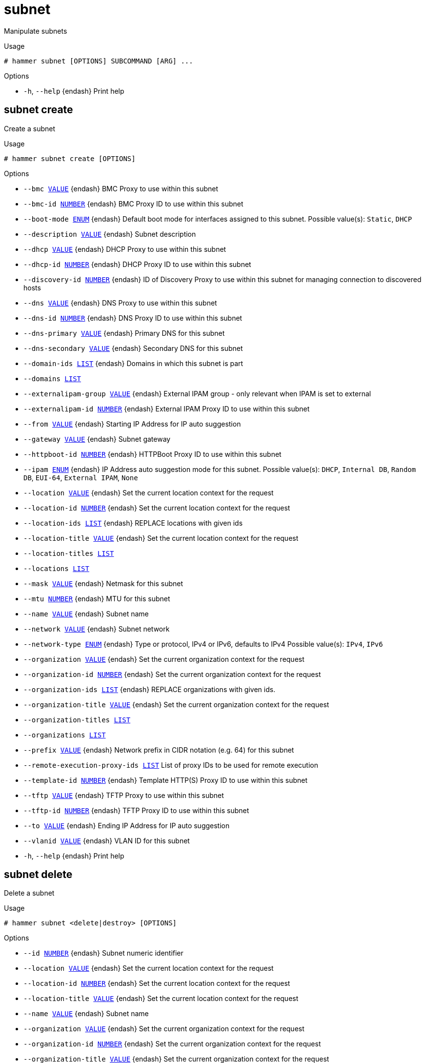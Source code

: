 [id="hammer-subnet"]
= subnet

Manipulate subnets

.Usage
----
# hammer subnet [OPTIONS] SUBCOMMAND [ARG] ...
----



.Options
* `-h`, `--help` {endash} Print help



[id="hammer-subnet-create"]
== subnet create

Create a subnet

.Usage
----
# hammer subnet create [OPTIONS]
----

.Options
* `--bmc xref:hammer-option-details-value[VALUE]` {endash} BMC Proxy to use within this subnet
* `--bmc-id xref:hammer-option-details-number[NUMBER]` {endash} BMC Proxy ID to use within this subnet
* `--boot-mode xref:hammer-option-details-enum[ENUM]` {endash} Default boot mode for interfaces assigned to this subnet.
Possible value(s): `Static`, `DHCP`
* `--description xref:hammer-option-details-value[VALUE]` {endash} Subnet description
* `--dhcp xref:hammer-option-details-value[VALUE]` {endash} DHCP Proxy to use within this subnet
* `--dhcp-id xref:hammer-option-details-number[NUMBER]` {endash} DHCP Proxy ID to use within this subnet
* `--discovery-id xref:hammer-option-details-number[NUMBER]` {endash} ID of Discovery Proxy to use within this subnet for managing connection to
discovered hosts
* `--dns xref:hammer-option-details-value[VALUE]` {endash} DNS Proxy to use within this subnet
* `--dns-id xref:hammer-option-details-number[NUMBER]` {endash} DNS Proxy ID to use within this subnet
* `--dns-primary xref:hammer-option-details-value[VALUE]` {endash} Primary DNS for this subnet
* `--dns-secondary xref:hammer-option-details-value[VALUE]` {endash} Secondary DNS for this subnet
* `--domain-ids xref:hammer-option-details-list[LIST]` {endash} Domains in which this subnet is part
* `--domains xref:hammer-option-details-list[LIST]`
* `--externalipam-group xref:hammer-option-details-value[VALUE]` {endash} External IPAM group - only relevant when IPAM is set to external
* `--externalipam-id xref:hammer-option-details-number[NUMBER]` {endash} External IPAM Proxy ID to use within this subnet
* `--from xref:hammer-option-details-value[VALUE]` {endash} Starting IP Address for IP auto suggestion
* `--gateway xref:hammer-option-details-value[VALUE]` {endash} Subnet gateway
* `--httpboot-id xref:hammer-option-details-number[NUMBER]` {endash} HTTPBoot Proxy ID to use within this subnet
* `--ipam xref:hammer-option-details-enum[ENUM]` {endash} IP Address auto suggestion mode for this subnet.
Possible value(s): `DHCP`, `Internal DB`, `Random DB`, `EUI-64`, `External
IPAM`, `None`
* `--location xref:hammer-option-details-value[VALUE]` {endash} Set the current location context for the request
* `--location-id xref:hammer-option-details-number[NUMBER]` {endash} Set the current location context for the request
* `--location-ids xref:hammer-option-details-list[LIST]` {endash} REPLACE locations with given ids
* `--location-title xref:hammer-option-details-value[VALUE]` {endash} Set the current location context for the request
* `--location-titles xref:hammer-option-details-list[LIST]`
* `--locations xref:hammer-option-details-list[LIST]`
* `--mask xref:hammer-option-details-value[VALUE]` {endash} Netmask for this subnet
* `--mtu xref:hammer-option-details-number[NUMBER]` {endash} MTU for this subnet
* `--name xref:hammer-option-details-value[VALUE]` {endash} Subnet name
* `--network xref:hammer-option-details-value[VALUE]` {endash} Subnet network
* `--network-type xref:hammer-option-details-enum[ENUM]` {endash} Type or protocol, IPv4 or IPv6, defaults to IPv4
Possible value(s): `IPv4`, `IPv6`
* `--organization xref:hammer-option-details-value[VALUE]` {endash} Set the current organization context for the request
* `--organization-id xref:hammer-option-details-number[NUMBER]` {endash} Set the current organization context for the request
* `--organization-ids xref:hammer-option-details-list[LIST]` {endash} REPLACE organizations with given ids.
* `--organization-title xref:hammer-option-details-value[VALUE]` {endash} Set the current organization context for the request
* `--organization-titles xref:hammer-option-details-list[LIST]`
* `--organizations xref:hammer-option-details-list[LIST]`
* `--prefix xref:hammer-option-details-value[VALUE]` {endash} Network prefix in CIDR notation (e.g. 64) for this subnet
* `--remote-execution-proxy-ids xref:hammer-option-details-list[LIST]` List of proxy IDs to be used for remote execution
* `--template-id xref:hammer-option-details-number[NUMBER]` {endash} Template HTTP(S) Proxy ID to use within this subnet
* `--tftp xref:hammer-option-details-value[VALUE]` {endash} TFTP Proxy to use within this subnet
* `--tftp-id xref:hammer-option-details-number[NUMBER]` {endash} TFTP Proxy ID to use within this subnet
* `--to xref:hammer-option-details-value[VALUE]` {endash} Ending IP Address for IP auto suggestion
* `--vlanid xref:hammer-option-details-value[VALUE]` {endash} VLAN ID for this subnet
* `-h`, `--help` {endash} Print help


[id="hammer-subnet-delete"]
== subnet delete

Delete a subnet

.Usage
----
# hammer subnet <delete|destroy> [OPTIONS]
----

.Options
* `--id xref:hammer-option-details-number[NUMBER]` {endash} Subnet numeric identifier
* `--location xref:hammer-option-details-value[VALUE]` {endash} Set the current location context for the request
* `--location-id xref:hammer-option-details-number[NUMBER]` {endash} Set the current location context for the request
* `--location-title xref:hammer-option-details-value[VALUE]` {endash} Set the current location context for the request
* `--name xref:hammer-option-details-value[VALUE]` {endash} Subnet name
* `--organization xref:hammer-option-details-value[VALUE]` {endash} Set the current organization context for the request
* `--organization-id xref:hammer-option-details-number[NUMBER]` {endash} Set the current organization context for the request
* `--organization-title xref:hammer-option-details-value[VALUE]` {endash} Set the current organization context for the request
* `-h`, `--help` {endash} Print help


[id="hammer-subnet-delete-parameter"]
== subnet delete-parameter

Delete parameter for a subnet

.Usage
----
# hammer subnet delete-parameter [OPTIONS]
----

.Options
* `--name xref:hammer-option-details-value[VALUE]` {endash} Parameter name
* `--subnet xref:hammer-option-details-value[VALUE]` {endash} Subnet name
* `--subnet-id xref:hammer-option-details-number[NUMBER]`
* `-h`, `--help` {endash} Print help


[id="hammer-subnet-info"]
== subnet info

Show a subnet

.Usage
----
# hammer subnet <info|show> [OPTIONS]
----

.Options
* `--fields xref:hammer-option-details-list[LIST]` {endash} Show specified fields or predefined field sets only. (See below)
* `--id xref:hammer-option-details-value[VALUE]`
* `--location xref:hammer-option-details-value[VALUE]` {endash} Set the current location context for the request
* `--location-id xref:hammer-option-details-number[NUMBER]` {endash} Set the current location context for the request
* `--location-title xref:hammer-option-details-value[VALUE]` {endash} Set the current location context for the request
* `--name xref:hammer-option-details-value[VALUE]` {endash} Subnet name
* `--organization xref:hammer-option-details-value[VALUE]` {endash} Set the current organization context for the request
* `--organization-id xref:hammer-option-details-number[NUMBER]` {endash} Set the current organization context for the request
* `--organization-title xref:hammer-option-details-value[VALUE]` {endash} Set the current organization context for the request
* `--show-hidden-parameters xref:hammer-option-details-boolean[BOOLEAN]` Display hidden parameter values
* `-h`, `--help` {endash} Print help

.Predefined field sets
|===
| FIELDS                        | ALL | DEFAULT | THIN

| Id                            | x   | x       | x
| Name                          | x   | x       | x
| Description                   | x   | x       |
| Protocol                      | x   | x       |
| Priority                      | x   | x       |
| Network addr                  | x   | x       |
| Network prefix                | x   | x       |
| Network mask                  | x   | x       |
| Gateway addr                  | x   | x       |
| Primary dns                   | x   | x       |
| Secondary dns                 | x   | x       |
| Smart proxies/dns             | x   | x       |
| Smart proxies/tftp            | x   | x       |
| Smart proxies/dhcp            | x   | x       |
| Remote execution proxies/id   | x   | x       |
| Remote execution proxies/name | x   | x       |
| Ipam                          | x   | x       |
| Start of ip range             | x   | x       |
| End of ip range               | x   | x       |
| Vlan id                       | x   | x       |
| Mtu                           | x   | x       |
| Boot mode                     | x   | x       |
| Domains/                      | x   | x       |
| Locations/                    | x   | x       |
| Organizations/                | x   | x       |
| Parameters/                   | x   | x       |
|===


[id="hammer-subnet-list"]
== subnet list

List of subnets

.Usage
----
# hammer subnet <list|index> [OPTIONS]
----

.Options
* `--domain xref:hammer-option-details-value[VALUE]` {endash} Domain name
* `--domain-id xref:hammer-option-details-value[VALUE]` {endash} ID of domain
* `--fields xref:hammer-option-details-list[LIST]` {endash} Show specified fields or predefined field sets only. (See below)
* `--location xref:hammer-option-details-value[VALUE]` {endash} Set the current location context for the request
* `--location-id xref:hammer-option-details-number[NUMBER]` {endash} Scope by locations
* `--location-title xref:hammer-option-details-value[VALUE]` {endash} Set the current location context for the request
* `--order xref:hammer-option-details-value[VALUE]` {endash} Sort and order by a searchable field, e.g. `<field> DESC`
* `--organization xref:hammer-option-details-value[VALUE]` {endash} Set the current organization context for the request
* `--organization-id xref:hammer-option-details-number[NUMBER]` {endash} Scope by organizations
* `--organization-title xref:hammer-option-details-value[VALUE]` {endash} Set the current organization context for the request
* `--page xref:hammer-option-details-number[NUMBER]` {endash} Page number, starting at 1
* `--per-page xref:hammer-option-details-value[VALUE]` {endash} Number of results per page to return, `all` to return all results
* `--search xref:hammer-option-details-value[VALUE]` {endash} Filter results
* `-h`, `--help` {endash} Print help

.Predefined field sets
|===
| FIELDS          | ALL | DEFAULT | THIN

| Id              | x   | x       | x
| Name            | x   | x       | x
| Network addr    | x   | x       |
| Network prefix  | x   | x       |
| Network mask    | x   | x       |
| Vlan id         | x   | x       |
| Boot mode       | x   | x       |
| Gateway address | x   | x       |
|===

.Search / Order fields
* `boot_mode` {endash} string
* `dns_primary` {endash} string
* `dns_secondary` {endash} string
* `domain` {endash} string
* `gateway` {endash} string
* `id` {endash} integer
* `ipam` {endash} string
* `location` {endash} string
* `location_id` {endash} integer
* `mask` {endash} string
* `mtu` {endash} integer
* `name` {endash} text
* `network` {endash} string
* `nic_delay` {endash} integer
* `organization` {endash} string
* `organization_id` {endash} integer
* `params` {endash} string
* `type` {endash} string
* `vlanid` {endash} integer

[id="hammer-subnet-set-parameter"]
== subnet set-parameter

Create or update parameter for a subnet

.Usage
----
# hammer subnet set-parameter [OPTIONS]
----

.Options
* `--hidden-value xref:hammer-option-details-boolean[BOOLEAN]` {endash} Should the value be hidden
* `--name xref:hammer-option-details-value[VALUE]` {endash} Parameter name
* `--parameter-type xref:hammer-option-details-enum[ENUM]` {endash} Type of the parameter
Possible value(s): `string`, `boolean`, `integer`, `real`, `array`, `hash`,
`yaml`, `json`
Default: "string"
* `--subnet xref:hammer-option-details-value[VALUE]` {endash} Subnet name
* `--subnet-id xref:hammer-option-details-number[NUMBER]`
* `--value xref:hammer-option-details-value[VALUE]` {endash} Parameter value
* `-h`, `--help` {endash} Print help


[id="hammer-subnet-update"]
== subnet update

Update a subnet

.Usage
----
# hammer subnet update [OPTIONS]
----

.Options
* `--bmc xref:hammer-option-details-value[VALUE]` {endash} BMC Proxy to use within this subnet
* `--bmc-id xref:hammer-option-details-number[NUMBER]` {endash} BMC Proxy ID to use within this subnet
* `--boot-mode xref:hammer-option-details-enum[ENUM]` {endash} Default boot mode for interfaces assigned to this subnet.
Possible value(s): `Static`, `DHCP`
* `--description xref:hammer-option-details-value[VALUE]` {endash} Subnet description
* `--dhcp xref:hammer-option-details-value[VALUE]` {endash} DHCP Proxy to use within this subnet
* `--dhcp-id xref:hammer-option-details-number[NUMBER]` {endash} DHCP Proxy ID to use within this subnet
* `--discovery-id xref:hammer-option-details-number[NUMBER]` {endash} ID of Discovery Proxy to use within this subnet for managing connection to
discovered hosts
* `--dns xref:hammer-option-details-value[VALUE]` {endash} DNS Proxy to use within this subnet
* `--dns-id xref:hammer-option-details-number[NUMBER]` {endash} DNS Proxy ID to use within this subnet
* `--dns-primary xref:hammer-option-details-value[VALUE]` {endash} Primary DNS for this subnet
* `--dns-secondary xref:hammer-option-details-value[VALUE]` {endash} Secondary DNS for this subnet
* `--domain-ids xref:hammer-option-details-list[LIST]` {endash} Domains in which this subnet is part
* `--domains xref:hammer-option-details-list[LIST]`
* `--externalipam-group xref:hammer-option-details-value[VALUE]` {endash} External IPAM group - only relevant when IPAM is set to external
* `--externalipam-id xref:hammer-option-details-number[NUMBER]` {endash} External IPAM Proxy ID to use within this subnet
* `--from xref:hammer-option-details-value[VALUE]` {endash} Starting IP Address for IP auto suggestion
* `--gateway xref:hammer-option-details-value[VALUE]` {endash} Subnet gateway
* `--httpboot-id xref:hammer-option-details-number[NUMBER]` {endash} HTTPBoot Proxy ID to use within this subnet
* `--id xref:hammer-option-details-number[NUMBER]` {endash} Subnet numeric identifier
* `--ipam xref:hammer-option-details-enum[ENUM]` {endash} IP Address auto suggestion mode for this subnet.
Possible value(s): `DHCP`, `Internal DB`, `Random DB`, `EUI-64`, `External
IPAM`, `None`
* `--location xref:hammer-option-details-value[VALUE]` {endash} Set the current location context for the request
* `--location-id xref:hammer-option-details-number[NUMBER]` {endash} Set the current location context for the request
* `--location-ids xref:hammer-option-details-list[LIST]` {endash} REPLACE locations with given ids
* `--location-title xref:hammer-option-details-value[VALUE]` {endash} Set the current location context for the request
* `--location-titles xref:hammer-option-details-list[LIST]`
* `--locations xref:hammer-option-details-list[LIST]`
* `--mask xref:hammer-option-details-value[VALUE]` {endash} Netmask for this subnet
* `--mtu xref:hammer-option-details-number[NUMBER]` {endash} MTU for this subnet
* `--name xref:hammer-option-details-value[VALUE]` {endash} Subnet name
* `--network xref:hammer-option-details-value[VALUE]` {endash} Subnet network
* `--network-type xref:hammer-option-details-enum[ENUM]` {endash} Type or protocol, IPv4 or IPv6, defaults to IPv4
Possible value(s): `IPv4`, `IPv6`
* `--new-name xref:hammer-option-details-value[VALUE]` {endash} Subnet name
* `--organization xref:hammer-option-details-value[VALUE]` {endash} Set the current organization context for the request
* `--organization-id xref:hammer-option-details-number[NUMBER]` {endash} Set the current organization context for the request
* `--organization-ids xref:hammer-option-details-list[LIST]` {endash} REPLACE organizations with given ids.
* `--organization-title xref:hammer-option-details-value[VALUE]` {endash} Set the current organization context for the request
* `--organization-titles xref:hammer-option-details-list[LIST]`
* `--organizations xref:hammer-option-details-list[LIST]`
* `--prefix xref:hammer-option-details-value[VALUE]` {endash} Network prefix in CIDR notation (e.g. 64) for this subnet
* `--remote-execution-proxy-ids xref:hammer-option-details-list[LIST]` List of proxy IDs to be used for remote execution
* `--template-id xref:hammer-option-details-number[NUMBER]` {endash} Template HTTP(S) Proxy ID to use within this subnet
* `--tftp xref:hammer-option-details-value[VALUE]` {endash} TFTP Proxy to use within this subnet
* `--tftp-id xref:hammer-option-details-number[NUMBER]` {endash} TFTP Proxy ID to use within this subnet
* `--to xref:hammer-option-details-value[VALUE]` {endash} Ending IP Address for IP auto suggestion
* `--vlanid xref:hammer-option-details-value[VALUE]` {endash} VLAN ID for this subnet
* `-h`, `--help` {endash} Print help


